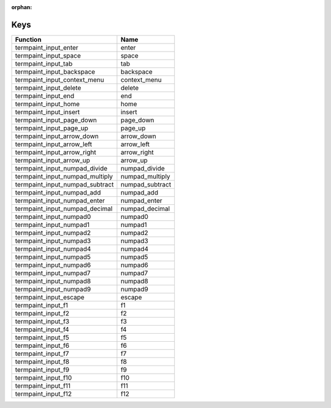 :orphan:

Keys
====

.. table::
   :align: left

   ==================================   =======
   Function                             Name
   ==================================   =======
   termpaint_input_enter                enter
   termpaint_input_space                space
   termpaint_input_tab                  tab
   termpaint_input_backspace            backspace
   termpaint_input_context_menu         context_menu
   termpaint_input_delete               delete
   termpaint_input_end                  end
   termpaint_input_home                 home
   termpaint_input_insert               insert
   termpaint_input_page_down            page_down
   termpaint_input_page_up              page_up
   termpaint_input_arrow_down           arrow_down
   termpaint_input_arrow_left           arrow_left
   termpaint_input_arrow_right          arrow_right
   termpaint_input_arrow_up             arrow_up
   termpaint_input_numpad_divide        numpad_divide
   termpaint_input_numpad_multiply      numpad_multiply
   termpaint_input_numpad_subtract      numpad_subtract
   termpaint_input_numpad_add           numpad_add
   termpaint_input_numpad_enter         numpad_enter
   termpaint_input_numpad_decimal       numpad_decimal
   termpaint_input_numpad0              numpad0
   termpaint_input_numpad1              numpad1
   termpaint_input_numpad2              numpad2
   termpaint_input_numpad3              numpad3
   termpaint_input_numpad4              numpad4
   termpaint_input_numpad5              numpad5
   termpaint_input_numpad6              numpad6
   termpaint_input_numpad7              numpad7
   termpaint_input_numpad8              numpad8
   termpaint_input_numpad9              numpad9
   termpaint_input_escape               escape
   termpaint_input_f1                   f1
   termpaint_input_f2                   f2
   termpaint_input_f3                   f3
   termpaint_input_f4                   f4
   termpaint_input_f5                   f5
   termpaint_input_f6                   f6
   termpaint_input_f7                   f7
   termpaint_input_f8                   f8
   termpaint_input_f9                   f9
   termpaint_input_f10                  f10
   termpaint_input_f11                  f11
   termpaint_input_f12                  f12
   ==================================   =======
